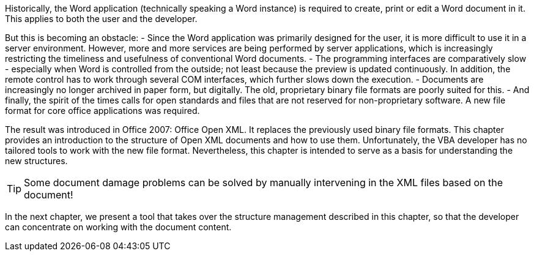 Historically, the Word application (technically speaking a Word instance) is required to create, print or edit a Word document in it. 
This applies to both the user and the developer.

But this is becoming an obstacle:
- Since the Word application was primarily designed for the user, it is more difficult to use it in a server environment. 
However, more and more services are being performed by server applications, which is increasingly restricting the timeliness and usefulness of conventional Word documents.
- The programming interfaces are comparatively slow - especially when Word is controlled from the outside; not least because the preview is updated continuously. 
In addition, the remote control has to work through several COM interfaces, which further slows down the execution.
- Documents are increasingly no longer archived in paper form, but digitally. 
The old, proprietary binary file formats are poorly suited for this.
- And finally, the spirit of the times calls for open standards and files that are not reserved for non-proprietary software. A new file format for core office applications was required.

The result was introduced in Office 2007: Office Open XML. It replaces the previously used binary file formats. 
This chapter provides an introduction to the structure of Open XML documents and how to use them. 
Unfortunately, the VBA developer has no tailored tools to work with the new file format. 
Nevertheless, this chapter is intended to serve as a basis for understanding the new structures.

TIP: Some document damage problems can be solved by manually intervening in the XML files based on the document!

In the next chapter, we present a tool that takes over the structure management described in this chapter, so that the developer can concentrate on working with the document content.